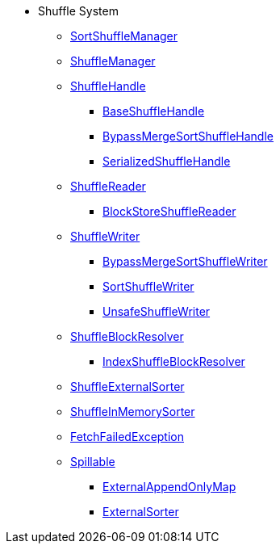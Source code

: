 * Shuffle System
** xref:SortShuffleManager.adoc[SortShuffleManager]

** xref:ShuffleManager.adoc[ShuffleManager]

** xref:spark-shuffle-ShuffleHandle.adoc[ShuffleHandle]
*** xref:spark-shuffle-BaseShuffleHandle.adoc[BaseShuffleHandle]
*** xref:BypassMergeSortShuffleHandle.adoc[BypassMergeSortShuffleHandle]
*** xref:spark-shuffle-SerializedShuffleHandle.adoc[SerializedShuffleHandle]

** xref:spark-shuffle-ShuffleReader.adoc[ShuffleReader]
*** xref:BlockStoreShuffleReader.adoc[BlockStoreShuffleReader]

** xref:ShuffleWriter.adoc[ShuffleWriter]
*** xref:BypassMergeSortShuffleWriter.adoc[BypassMergeSortShuffleWriter]
*** xref:SortShuffleWriter.adoc[SortShuffleWriter]
*** xref:spark-shuffle-UnsafeShuffleWriter.adoc[UnsafeShuffleWriter]

** xref:ShuffleBlockResolver.adoc[ShuffleBlockResolver]
*** xref:IndexShuffleBlockResolver.adoc[IndexShuffleBlockResolver]

** xref:ShuffleExternalSorter.adoc[ShuffleExternalSorter]
** xref:spark-shuffle-ShuffleInMemorySorter.adoc[ShuffleInMemorySorter]

** xref:FetchFailedException.adoc[FetchFailedException]

** xref:Spillable.adoc[Spillable]
*** xref:ExternalAppendOnlyMap.adoc[ExternalAppendOnlyMap]
*** xref:ExternalSorter.adoc[ExternalSorter]
